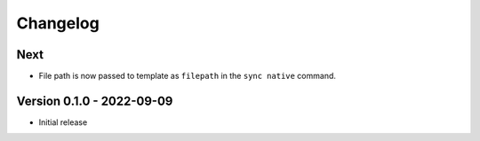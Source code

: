 =========
Changelog
=========

Next
====

- File path is now passed to template as ``filepath`` in the ``sync native`` command.

Version 0.1.0 - 2022-09-09
==========================

- Initial release
